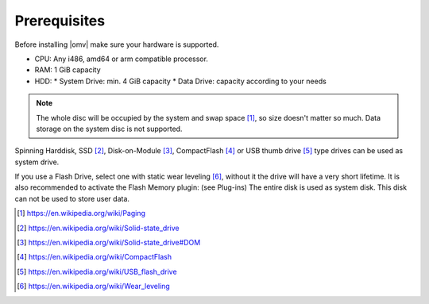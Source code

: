 Prerequisites
=============

Before installing |omv| make sure your hardware is supported.

* CPU: Any i486, amd64 or arm compatible processor.
* RAM: 1 GiB capacity
* HDD:
  * System Drive: min. 4 GiB capacity
  * Data Drive: capacity according to your needs

.. note::
   The whole disc will be occupied by the system and swap space [1]_, so size
   doesn't matter so much. Data storage on the system disc is not supported.

Spinning Harddisk, SSD [2]_, Disk-on-Module [3]_, CompactFlash [4]_ or USB thumb
drive [5]_ type drives can be used as system drive.

If you use a Flash Drive, select one with static wear leveling [6]_, without it
the drive will have a very short lifetime. It is also recommended to activate
the Flash Memory plugin: (see Plug-ins) The entire disk is used as system disk.
This disk can not be used to store user data.

.. [1] https://en.wikipedia.org/wiki/Paging
.. [2] https://en.wikipedia.org/wiki/Solid-state_drive
.. [3] https://en.wikipedia.org/wiki/Solid-state_drive#DOM
.. [4] https://en.wikipedia.org/wiki/CompactFlash
.. [5] https://en.wikipedia.org/wiki/USB_flash_drive
.. [6] https://en.wikipedia.org/wiki/Wear_leveling
